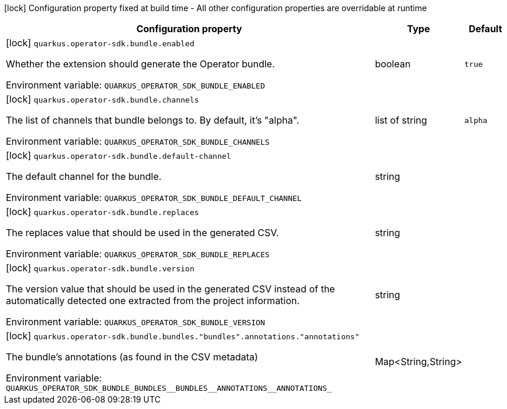 :summaryTableId: quarkus-operator-sdk-bundle-generator_quarkus-operator-sdk
[.configuration-legend]
icon:lock[title=Fixed at build time] Configuration property fixed at build time - All other configuration properties are overridable at runtime
[.configuration-reference.searchable, cols="80,.^10,.^10"]
|===

h|[.header-title]##Configuration property##
h|Type
h|Default

a|icon:lock[title=Fixed at build time] [[quarkus-operator-sdk-bundle-generator_quarkus-operator-sdk-bundle-enabled]] [.property-path]##`quarkus.operator-sdk.bundle.enabled`##

[.description]
--
Whether the extension should generate the Operator bundle.


ifdef::add-copy-button-to-env-var[]
Environment variable: env_var_with_copy_button:+++QUARKUS_OPERATOR_SDK_BUNDLE_ENABLED+++[]
endif::add-copy-button-to-env-var[]
ifndef::add-copy-button-to-env-var[]
Environment variable: `+++QUARKUS_OPERATOR_SDK_BUNDLE_ENABLED+++`
endif::add-copy-button-to-env-var[]
--
|boolean
|`true`

a|icon:lock[title=Fixed at build time] [[quarkus-operator-sdk-bundle-generator_quarkus-operator-sdk-bundle-channels]] [.property-path]##`quarkus.operator-sdk.bundle.channels`##

[.description]
--
The list of channels that bundle belongs to. By default, it's "alpha".


ifdef::add-copy-button-to-env-var[]
Environment variable: env_var_with_copy_button:+++QUARKUS_OPERATOR_SDK_BUNDLE_CHANNELS+++[]
endif::add-copy-button-to-env-var[]
ifndef::add-copy-button-to-env-var[]
Environment variable: `+++QUARKUS_OPERATOR_SDK_BUNDLE_CHANNELS+++`
endif::add-copy-button-to-env-var[]
--
|list of string
|`alpha`

a|icon:lock[title=Fixed at build time] [[quarkus-operator-sdk-bundle-generator_quarkus-operator-sdk-bundle-default-channel]] [.property-path]##`quarkus.operator-sdk.bundle.default-channel`##

[.description]
--
The default channel for the bundle.


ifdef::add-copy-button-to-env-var[]
Environment variable: env_var_with_copy_button:+++QUARKUS_OPERATOR_SDK_BUNDLE_DEFAULT_CHANNEL+++[]
endif::add-copy-button-to-env-var[]
ifndef::add-copy-button-to-env-var[]
Environment variable: `+++QUARKUS_OPERATOR_SDK_BUNDLE_DEFAULT_CHANNEL+++`
endif::add-copy-button-to-env-var[]
--
|string
|

a|icon:lock[title=Fixed at build time] [[quarkus-operator-sdk-bundle-generator_quarkus-operator-sdk-bundle-replaces]] [.property-path]##`quarkus.operator-sdk.bundle.replaces`##

[.description]
--
The replaces value that should be used in the generated CSV.


ifdef::add-copy-button-to-env-var[]
Environment variable: env_var_with_copy_button:+++QUARKUS_OPERATOR_SDK_BUNDLE_REPLACES+++[]
endif::add-copy-button-to-env-var[]
ifndef::add-copy-button-to-env-var[]
Environment variable: `+++QUARKUS_OPERATOR_SDK_BUNDLE_REPLACES+++`
endif::add-copy-button-to-env-var[]
--
|string
|

a|icon:lock[title=Fixed at build time] [[quarkus-operator-sdk-bundle-generator_quarkus-operator-sdk-bundle-version]] [.property-path]##`quarkus.operator-sdk.bundle.version`##

[.description]
--
The version value that should be used in the generated CSV instead of the automatically detected one extracted from the project information.


ifdef::add-copy-button-to-env-var[]
Environment variable: env_var_with_copy_button:+++QUARKUS_OPERATOR_SDK_BUNDLE_VERSION+++[]
endif::add-copy-button-to-env-var[]
ifndef::add-copy-button-to-env-var[]
Environment variable: `+++QUARKUS_OPERATOR_SDK_BUNDLE_VERSION+++`
endif::add-copy-button-to-env-var[]
--
|string
|

a|icon:lock[title=Fixed at build time] [[quarkus-operator-sdk-bundle-generator_quarkus-operator-sdk-bundle-bundles-bundles-annotations-annotations]] [.property-path]##`quarkus.operator-sdk.bundle.bundles."bundles".annotations."annotations"`##

[.description]
--
The bundle's annotations (as found in the CSV metadata)


ifdef::add-copy-button-to-env-var[]
Environment variable: env_var_with_copy_button:+++QUARKUS_OPERATOR_SDK_BUNDLE_BUNDLES__BUNDLES__ANNOTATIONS__ANNOTATIONS_+++[]
endif::add-copy-button-to-env-var[]
ifndef::add-copy-button-to-env-var[]
Environment variable: `+++QUARKUS_OPERATOR_SDK_BUNDLE_BUNDLES__BUNDLES__ANNOTATIONS__ANNOTATIONS_+++`
endif::add-copy-button-to-env-var[]
--
|Map<String,String>
|

|===


:!summaryTableId: